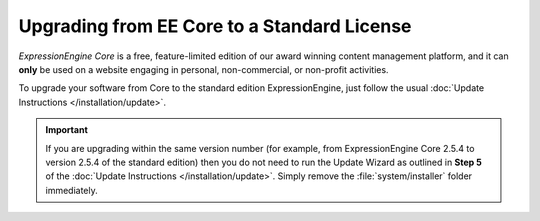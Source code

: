 Upgrading from EE Core to a Standard License
============================================
 
*ExpressionEngine Core* is a free, feature-limited edition of our award winning
content management platform, and it can **only** be used on a website engaging 
in personal, non-commercial, or non-profit activities.
 
To upgrade your software from Core to the standard edition ExpressionEngine, just follow the usual :doc:`Update Instructions
</installation/update>`.
 
.. important:: If you are upgrading within the same version number (for
   example, from ExpressionEngine Core 2.5.4 to version 2.5.4 of the standard edition) then you do not need to run the Update Wizard as outlined in **Step 5** of the :doc:`Update Instructions </installation/update>`. Simply remove the :file:`system/installer` folder immediately.